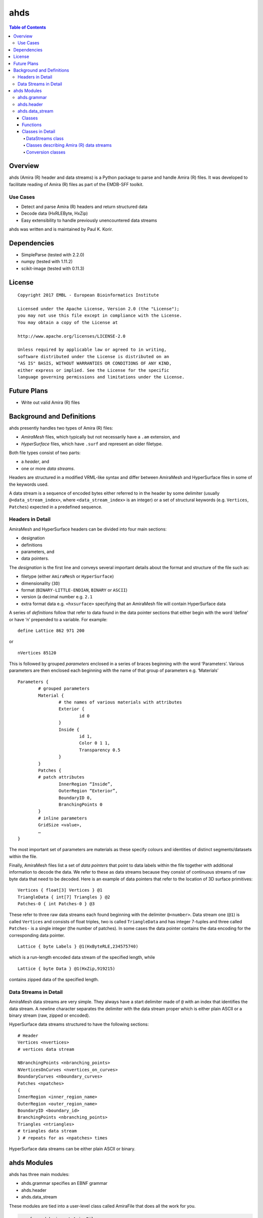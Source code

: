 ==============================================
ahds
==============================================

.. contents:: Table of Contents

----------------------------------------------
Overview
----------------------------------------------
ahds (Amira (R) header and data streams) is a Python package to parse and handle Amira (R) files. It was developed to facilitate reading of Amira (R) files as part of the EMDB-SFF toolkit. 

Use Cases
==============================================
* 	Detect and parse Amira (R) headers and return structured data

* 	Decode data (HxRLEByte, HxZip)

* 	Easy extensibility to handle previously unencountered data streams

ahds was written and is maintained by Paul K. Korir.

----------------------------------------------
Dependencies
---------------------------------------------- 
* 	SimpleParse (tested with 2.2.0)

* 	numpy (tested with 1.11.2)

* 	scikit-image (tested with 0.11.3)

----------------------------------------------
License			
----------------------------------------------

::

	Copyright 2017 EMBL - European Bioinformatics Institute
						
	Licensed under the Apache License, Version 2.0 (the "License"); 
	you may not use this file except in compliance with the License. 
	You may obtain a copy of the License at 
	
	http://www.apache.org/licenses/LICENSE-2.0
						
	Unless required by applicable law or agreed to in writing, 
	software distributed under the License is distributed on an 
	"AS IS" BASIS, WITHOUT WARRANTIES OR CONDITIONS OF ANY KIND, 
	either express or implied. See the License for the specific 
	language governing permissions and limitations under the License. 	

----------------------------------------------
Future Plans
----------------------------------------------
*	Write out valid Amira (R) files

----------------------------------------------
Background and Definitions
----------------------------------------------
ahds presently handles two types of Amira (R) files:

* 	`AmiraMesh` files, which typically but not necessarily have a ``.am`` extension, and

* 	`HyperSurface` files, which have ``.surf`` and represent an older filetype.

Both file types consist of two parts: 

* 	a `header`, and 

* 	one or more `data streams`. 

Headers are structured in a modified VRML-like syntax and differ between AmiraMesh and HyperSurface files in some of the keywords used. 

A data stream is a sequence of encoded bytes either referred to in the header by some delimiter (usually ``@<data_stream_index>``, where ``<data_stream_index>`` is an integer) or a set of structural keywords (e.g. ``Vertices``, ``Patches``) expected in a predefined sequence.

Headers in Detail
==============================================
AmiraMesh and HyperSurface headers can be divided into four main sections:

* 	designation

* 	definitions

* 	parameters, and

* 	data pointers.

The `designation` is the first line and conveys several important details about the format and structure of the file such as:

* 	filetype (either ``AmiraMesh`` or ``HyperSurface``)

* 	dimensionality (``3D``)

* 	format (``BINARY-LITTLE-ENDIAN``, ``BINARY`` or ``ASCII``)

* 	version (a decimal number e.g. ``2.1``

* 	extra format data e.g. ``<hxsurface>`` specifying that an AmiraMesh file will contain HyperSurface data

A series of `definitions` follow that refer to data found in the data pointer sections that either begin with the word ‘define’ or have ‘n’ prepended to a variable. For example:

::

	define Lattice 862 971 200

or 

::

	nVertices 85120

This is followed by grouped `parameters` enclosed in a series of braces beginning with the word ‘Parameters’. Various parameters are then enclosed each beginning with the name of that group of parameters e.g. ‘Materials’

::

	Parameters {
		# grouped parameters
		Material {
			# the names of various materials with attributes
			Exterior {
				id 0
			}
			Inside {
				id 1,
				Color 0 1 1,
				Transparency 0.5
			}
		}
		Patches {
		# patch attributes
			InnerRegion “Inside”,
			OuterRegion “Exterior”,
			BoundaryID 0,
			BranchingPoints 0
		}
		# inline parameters
		GridSize <value>,
		…
	}

The most important set of parameters are materials as these specify colours and identities of distinct segments/datasets within the file.

Finally, AmiraMesh files list a set of `data pointers` that point to data labels within the file together with additional information to decode the data. We refer to these as data streams because they consist of continuous streams of raw byte data that need to be decoded. Here is an example of data pointers that refer to the location of 3D surface primitives:

::

	Vertices { float[3] Vertices } @1
	TriangleData { int[7] Triangles } @2
	Patches-0 { int Patches-0 } @3

These refer to three raw data streams each found beginning with the delimiter ``@<number>``. Data stream one (``@1``) is called ``Vertices`` and consists of float triples, two is called ``TriangleData`` and has integer 7-tuples and three called ``Patches-`` is a single integer (the number of patches). In some cases the data pointer contains the data encoding for the corresponding data pointer.

::

	Lattice { byte Labels } @1(HxByteRLE,234575740)

which is a run-length encoded data stream of the specified length, while

::
	
	Lattice { byte Data } @1(HxZip,919215)

contains zipped data of the specified length.

Data Streams in Detail
==============================================
AmiraMesh data streams are very simple. They always have a start delimiter made of ``@`` with an index that identifies the data stream. A newline character separates the delimiter with the data stream proper which is either plain ASCII or a binary stream (raw, zipped or encoded).

HyperSurface data streams structured to have the following sections:

::

	# Header
	Vertices <nvertices>
	# vertices data stream
	
	NBranchingPoints <nbranching_points>
	NVerticesOnCurves <nvertices_on_curves>
	BoundaryCurves <nboundary_curves>
	Patches <npatches>
	{
	InnerRegion <inner_region_name>
	OuterRegion <outer_region_name>
	BoundaryID <boundary_id>
	BranchingPoints <nbranching_points>
	Triangles <ntriangles>
	# triangles data stream
	} # repeats for as <npatches> times

HyperSurface data streams can be either plain ASCII or binary.

----------------------------------------------
ahds Modules
----------------------------------------------
ahds has three main modules:

* 	ahds.grammar specifies an EBNF grammar 

* 	ahds.header

* 	ahds.data_stream

These modules are tied into a user-level class called AmiraFile that does all the work for you.

.. code:: python

	>>> from ahds import AmiraFile
	>>> # read an AmiraMesh file
	>>> af = AmiraFile('am/test7.am')
	>>> af.header
	<AmiraHeader with 4 bytes>
	>>> # empty data streams
	>>> af.data_streams
	>>> print af.data_streams
	None
	>>> # we have to explicitly read to get the data streams
	>>> af.read()
	>>> af.data_streams
	<class 'ahds.data_stream.DataStreams'> object with 13 stream(s): 1, 2, 3, 4, 5, 6, 7, 8, 9, 10, 11, 12, 13
	>>> for ds in af.data_streams:
	...   print ds
	...
	<class 'ahds.data_stream.AmiraMeshDataStream'> object of 2,608 bytes
	<class 'ahds.data_stream.AmiraMeshDataStream'> object of 2,608 bytes
	<class 'ahds.data_stream.AmiraMeshDataStream'> object of 2,608 bytes
	<class 'ahds.data_stream.AmiraMeshDataStream'> object of 2,608 bytes
	<class 'ahds.data_stream.AmiraMeshDataStream'> object of 2,608 bytes
	<class 'ahds.data_stream.AmiraMeshDataStream'> object of 2,608 bytes
	<class 'ahds.data_stream.AmiraMeshDataStream'> object of 2,608 bytes
	<class 'ahds.data_stream.AmiraMeshDataStream'> object of 2,608 bytes
	<class 'ahds.data_stream.AmiraMeshDataStream'> object of 2,608 bytes
	<class 'ahds.data_stream.AmiraMeshDataStream'> object of 2,608 bytes
	<class 'ahds.data_stream.AmiraMeshDataStream'> object of 2,608 bytes
	<class 'ahds.data_stream.AmiraMeshDataStream'> object of 2,608 bytes
	<class 'ahds.data_stream.AmiraMeshDataStream'> object of 2,608 bytes
	# we get the n-th data stream using the index/key notation
	>>> af.data_streams[1].encoded_data
	'1 \n2 \n3 \n'
	>>> af.data_streams[1].decoded_data
	[1, 2, 3]
	>>> af.data_streams[2].encoded_data
	'69 \n120 \n116 \n101 \n114 \n105 \n111 \n114 \n0 \n73 \n110 \n115 \n105 \n100 \n101 \n0 \n109 \n111 \n108 \n101 \n99 \n117 \n108 \n101 \n0 \n'
	>>> af.data_streams[2].decoded_data
	[69, 120, 116, 101, 114, 105, 111, 114, 0, 73, 110, 115, 105, 100, 101, 0, 109, 111, 108, 101, 99, 117, 108, 101, 0]


.. code:: python

	>>> # read an HyperSurface file
	>>> af = AmiraFile('surf/test4.surf')
	>>> af.read()
	>>> af.data_streams
	<class 'ahds.data_stream.DataStreams'> object with 5 stream(s): Patches, NBranchingPoints, BoundaryCurves, Vertices, NVerticesOnCurves
	# HyperSurface files have pre-set data streams
	>>> af.data_streams['Vertices'].decoded_data[:10]
	[(560.0, 243.0, 60.96875), (560.0, 242.9166717529297, 61.0), (559.5, 243.0, 61.0), (561.0, 243.0, 60.95833206176758), (561.0, 242.5, 61.0), (561.0384521484375, 243.0, 61.0), (559.0, 244.0, 60.94444274902344), (559.0, 243.5, 61.0), (558.9722290039062, 244.0, 61.0), (560.0, 244.0, 60.459999084472656)]


ahds.grammar
==============================================
This module describes the header grammar for Amira (R) (AmiraMesh and HyperSurface) files and so depends on simpleparse Python package. It defines a single class (AmiraDispatchProcessor) and four functions.

AmiraDispatchProcessor is a subclass of simpleparse.dispatchprocessor which implements the core functionality required to use the grammar. Each grammar token has a corresponding method defined on this class which determines how the data associated with that token will be rendered. Data can be rendered as a single or multimap, string, number, or in custom format.

* 	``ahds.grammar.get_parsed_data(fn, *args, **kwargs)`` is the user-level function that takes a filename and returns structured parsed data. It depends on the other three functions defined:

* 	``ahds.grammar.detect_format(fn, format_bytes=50, verbose=False)`` returns either ``AmiraMesh`` or ``HyperSurface`` given a file name and arguments,

* 	``get_header(fn, file_format, header_bytes=20000, verbose=False)`` returns the header portion based on the file format determined by detect_format(...), and

* 	``parse_header(data, verbose=False)`` converts the raw header data returned by get_header(...) into a structured header based on AmiraDispatchProcessor.

ahds.header
==============================================
This module converts the structured header from the ``ahds.grammar`` module into an object with the sections of the header (designation, definitions, parameters and data pointers) and corresponding structured data available as attributes. That is it converts the header

::

	# AmiraMesh BINARY-LITTLE-ENDIAN 2.1
	
	
	define Lattice 862 971 200
	
	Parameters {
	    Materials {
	        Exterior {
	            Id 1
	        }
	        Inside {
	            Color 0.64 0 0.8,
	            Id 2
	        }
	        Mitochondria {
	            Id 3,
	            Color 0 1 0
	        }
	        Mitochondria_ {
	            Id 4,
	            Color 1 1 0
	        }
	        mitochondria__ {
	            Id 5,
	            Color 0 0.125 1
	        }
	        NE {
	            Id 6,
	            Color 1 0 0
	        }
	    }
	    Content "862x971x200 byte, uniform coordinates",
	    BoundingBox 0 13410.7 0 15108.4 1121.45 4221.01,
	    CoordType "uniform"
	}
	
	Lattice { byte Labels } @1(HxByteRLE,4014522)
 
into an AmiraHeader object.

.. code:: python

	>>> from ahds.header import AmiraHeader
	>>> amira_header = AmiraHeader.from_file('am/test2.am')
	>>> amira_header.designation.attrs
	['filetype', 'dimension', 'format', 'version', 'extra_format']
	>>> amira_header.designation.filetype
	'AmiraMesh'
	>>> amira_header.designation.dimension
	>>> amira_header.designation.format
	'BINARY-LITTLE-ENDIAN'
	>>> amira_header.definitions.attrs
	['Lattice']
	>>> amira_header.definitions.Lattice
	[862, 971, 200]
	>>> amira_header.parameters.attrs
	['Materials', 'Content', 'BoundingBox', 'CoordType']
	>>> amira_header.parameters.Materials.attrs
	['Exterior', 'Inside', 'Mitochondria', 'Mitochondria_', 'mitochondria__', 'NE']
	>>> amira_header.parameters.Materials.Exterior.attrs
	['Id']
	>>> amira_header.parameters.Materials.Exterior.Id
	1
	>>> amira_header.parameters.Content
	'"862x971x200 byte, uniform coordinates",'
	>>> amira_header.parameters.BoundingBox
	[0, 13410.7, 0, 15108.4, 1121.45, 4221.01]
	>>> amira_header.parameters.CoordType
	'"uniform"'
	>>> amira_header.data_pointers.attrs
	['data_pointer_1']
	>>> amira_header.data_pointers.data_pointer_1.attrs
	['pointer_name', 'data_format', 'data_dimension', 'data_type', 'data_name', 'data_index', 'data_length']
	>>> amira_header.data_pointers.data_pointer_1.pointer_name
	'Lattice'
	>>> amira_header.data_pointers.data_pointer_1.data_format
	'HxByteRLE'
	>>> amira_header.data_pointers.data_pointer_1.data_dimension
	>>> amira_header.data_pointers.data_pointer_1.data_type
	'byte'
	>>> amira_header.data_pointers.data_pointer_1.data_name
	'Labels'
	>>> amira_header.data_pointers.data_pointer_1.data_index
	1
	>>> amira_header.data_pointers.data_pointer_1.data_length
	4014522

This module consists of two main classes: ``ahds.header.AmiraHeader`` is the user-level class and ``ahds.header.Block`` which is a container class for a block of structured data from an Amira (R) header.

AmiraHeader has one constructor: ``AmiraHeader.from_file(fn, *args, **kwargs)`` which takes an Amira (R) file by name and arguments and returns an ``AmiraHeader`` object with all attributes set as described above. Alternatively, one can use the initiator form to pass structured data directly: AmiraHeader(parsed_data) which returns an AmiraHeader object configured appropriately. 

* 	The raw data structured data is available as read-only property: AmiraHeader.raw_header

* 	Internally the AmiraHeader class implements a set of private methods which individually load the four data sections (designation, definitions, parameters, and data pointers).

The ``Block`` class is a container class which converts structured groups to attributes and has two main attributes: 

* 	Block.name provides the name of the current block

.. code:: python

	>>> amira_header.designation.name
	'designation'
	>>> amira_header.parameters.Materials.name
	'Materials'
	>>> amira_header.parameters.Materials.Exterior.name
	'Exterior'

* 	Block.attrs provides the attributes available on this Block

.. code:: python

	>>> amira_header.designation.attrs
	['filetype', 'dimension', 'format', 'version', 'extra_format']
	>>> amira_header.designation.format
	'BINARY-LITTLE-ENDIAN'
	A given Materials block has two special features:
	Block.ids returns the list of ids for all materials. This is important when decoding HxByteRLE compressed data
	Block[id] returns the material for the given id using index notation.
	>>> amira_header.parameters.Materials.ids
	[1, 2, 3, 4, 5, 6]
	>>> amira_header.parameters.attrs
	['Materials', 'Content', 'BoundingBox', 'CoordType']
	# ids attribute is only available for ‘Material’ blocks within ‘parameters’ section
	>>> amira_header.parameters.Content.ids
	Traceback (most recent call last):
	  File "<stdin>", line 1, in <module>
	AttributeError: 'str' object has no attribute 'ids'
	# we can get the name of a material of the given id
	>>> amira_header.parameters.Materials[4].name
	'Mitochondria_'

ahds.data_stream
==============================================
This is most complex module implementing a hierarchy of classes describing various data streams within Amira (R) files. It has 22 classes and five functions

Classes
----------------------------------------------
There are three categories of classes:

* 	A user-level class that encapsulates (2) below.

* 	Classes describing Amira (R) data streams

	* 	Classes describing AmiraMesh data streams
	
	* 	Classes describing HyperSurface data streams

*	Data conversion classes (AmiraMesh only)

	* 	Classes abstracting images

	* 	Classes abstracting contours

The user-level DataStreams class is the preferred way to use the module. It takes the name of an Amira (R) file and encapsulates an iterator of data streams.

.. code:: python

	>>> from ahds import data_stream
	>>> data_streams = data_stream.DataStreams('am/test6.am')
	>>> data_streams
	<class 'ahds.data_stream.DataStreams'> object with 2 stream(s): 1, 2
	>>> for ds in data_streams:
	...   print ds
	...
	<class 'ahds.data_stream.AmiraMeshDataStream'> object of 968,909 bytes
	<class 'ahds.data_stream.AmiraMeshDataStream'> object of 968,909 bytes

Functions
----------------------------------------------
The functions implemented in this module decode data streams.

*	``ahds.data_stream.hxbyterle_decode`` decodes HxByteRLE data streams

* 	``ahds.data_stream.hxzip_decode(data_size, data)`` unzips zlib-compressed data streams

*	``ahds.data_stream.unpack_binary(data_pointer, definitions, data)`` unpacks the structured data stream according to the attributes specified in the data’s data pointer

* 	``ahds.data_stream.unpack_ascii(data)`` converts rows of ASCII data into numerical data

Classes in Detail
----------------------------------------------

DataStreams class
``````````````````````````````````````````````
The following attributes are available on objects of this class:

* 	``ahds.data_stream.DataStreams.file`` - filename of Amira (R) file

*	``ahds.data_stream.DataStreams.header`` - an object of class ahds.header.AmiraHeader encapsulating the header data in four sections (designation, definitions, parameters, and data pointers)

*	``ahds.data_stream.DataStreams.filetype`` - the filetype as specified in (ii) above.

*	``ahds.data_stream.DataStreams.stream_data`` - all raw data from the file (including the header)

*	``len(DataStreams)`` - the number of data streams contained

*	``ahds.data_stream.DataStreams[<index>]`` - returns the data stream of the index specified (as defined in the data_pointers section of the header object

Classes describing Amira (R) data streams
``````````````````````````````````````````````
The following diagrams illustrates the hierarchy of classes:

Classes describing Amira (R) data streams


*	``ahds.data_stream.AmiraDataStream`` is the base class for all data stream classes and defines the following attributes:

	*	``ahds.data_stream.AmiraDataStream.header`` - an ahds.header.AmiraHeader object
	
	*	``ahds.data_stream.AmiraDataStream.data_pointer`` - the ahds.header.AmiraHeader.data_pointers.data_pointer_X for this data stream
	
	*	``ahds.data_stream.AmiraDataStream.stream_data`` - the raw file data
	
	*	``ahds.data_stream.AmiraDataStream.encoded_data`` - the encoded data for this stream; None for VoidDataStream subclasses
	
	*	``ahds.data_stream.AmiraDataStream.decoded_data`` - the decoded data for this stream; None for VoidDataStream subclasses
	
	*	``ahds.data_stream.AmiraDataStream.decoded_length`` - the number of items (tuples, integers) in decoded data
	
The two main subclasses of AmiraDataStream are ``ahds.data_stream.AmiraMeshDataStream``, which is a concrete class representing all AmiraMesh data streams, and ``ahds.data_stream.AmiraHxSurfaceDataStream``, which abstractly defines HyperSurface data streams.

There are two main AmiraHxSurfaceDataStream subclasses:

*	``ahds.data_stream.VoidDataStream`` represents AmiraHxSurfaceDataStream data streams that only have a name and value but no actual encoded data (on the following line). There are two subclasses:

	*	``ahds.data_stream.NamedDataStream`` subclasses have a strings after data stream name. The two concrete subclasses are:
	
		*	``ahds.data_stream.PatchesInnerRegionDataStream`` for the name of an inner region of a patch (see PatchesDataStream), and
		
		*	``ahds.data_stream.PatchesOuterRegionDataStream`` for corresponding name of the outer region of a patch.
	
	*	``ahds.data_stream.ValuedDataStream`` have an integer value after the data stream name. The three concrete subclasses are:
	
		*	``ahds.data_stream.PatchesBoundaryIDDataStream`` hold the boundary ID of a patch,
		
		*	``ahds.data_stream.PatchesBranchingPointsDataStream`` stores the number of branching points, and
		
		*	``ahds.data_stream.PatchesDataStream`` with the number of patches, which is a special ValueDataStream that contains an iterable of patches each containing a ``Patches<X>DataStream`` objects.
		
	*	``ahds.data_stream.LoadedDataStream`` represent AmiraHxSurfaceDataStream data streams that have a name, a value and encoded data. The two main concrete subclasses are:
	
		*	``ahds.data_stream.VerticesDataStream`` represents data streams with float-triples, and
		
		*	``ahds.data_stream.PatchesTrianglesDataStream`` represents data streams within a patch with triples of 1-based indices (triangles) of vertices specified in the VerticesDataStream.
		

Conversion classes
``````````````````````````````````````````````
There are two groups of conversion classes which only apply to (some) AmiraMesh data streams:
Conversion classes


*	Image conversion classes consist of a image container class ImageSet and an Image class. ImageSet objects that can be iterated to give Image objects are returned from the AmiraMeshDataStream.to_images() method call.

..	code:: python

	>>> # decode the data stream to images
	>>> images = ds[1].to_images()
	>>> images
	<ImageSet with 200 images>
	>>> for image in images:
	...     print image
	...
	<Image with dimensions (971, 862)>
	<Image with dimensions (971, 862)>
	<Image with dimensions (971, 862)>
	...
	<Image with dimensions (971, 862)>
	<Image with dimensions (971, 862)>

*	Contour conversion classes convert individual images into sets of contours (ContourSet) iterable as individual Contours objects. They are obtained from calls to the Image.as_contours property. Furthermore, the Image.as_segments property call returns a dictionary of the corresponding ContourSet object indexed by the z plane.

..	code:: python

	>>> # contours per image
	>>> # the dictionary key is the Amira Id for the segment (the Id of the Material)
	>>> # a segment can have several non-overlapping contours (or polylines)
	>>> for image in images:
	...     print image.as_contours
	...
	{2: <class 'ahds.data_stream.ContourSet'> with 15 contours, 3: <class 'ahds.data_stream.ContourSet'> with 3 contours, 5: <class 'ahds.data_stream.ContourSet'> with 2 contours}
	{2: <class 'ahds.data_stream.ContourSet'> with 18 contours, 3: <class 'ahds.data_stream.ContourSet'> with 3 contours, 5: <class 'ahds.data_stream.ContourSet'> with 2 contours}
	...
	{2: <class 'ahds.data_stream.ContourSet'> with 15 contours, 3: <class 'ahds.data_stream.ContourSet'> with 1 contours, 5: <class 'ahds.data_stream.ContourSet'> with 3 contours}
	{2: <class 'ahds.data_stream.ContourSet'> with 15 contours, 3: <class 'ahds.data_stream.ContourSet'> with 1 contours, 5: <class 'ahds.data_stream.ContourSet'> with 3 contours}
	
	
	>>> # separate individual segments
	>>> images.segments
	{1: {110: <class 'ahds.data_stream.ContourSet'> with 1 contours}, 2: {0: <class 'ahds.data_stream.ContourSet'> with 15 contours, 1: <class 'ahds.data_stream.ContourSet'> with 18 contours, ..., 198: <class 'ahds.data_stream.ContourSet'> with 3 contours, 199: <class 'ahds.data_stream.ContourSet'> with 3 contours}}
	


